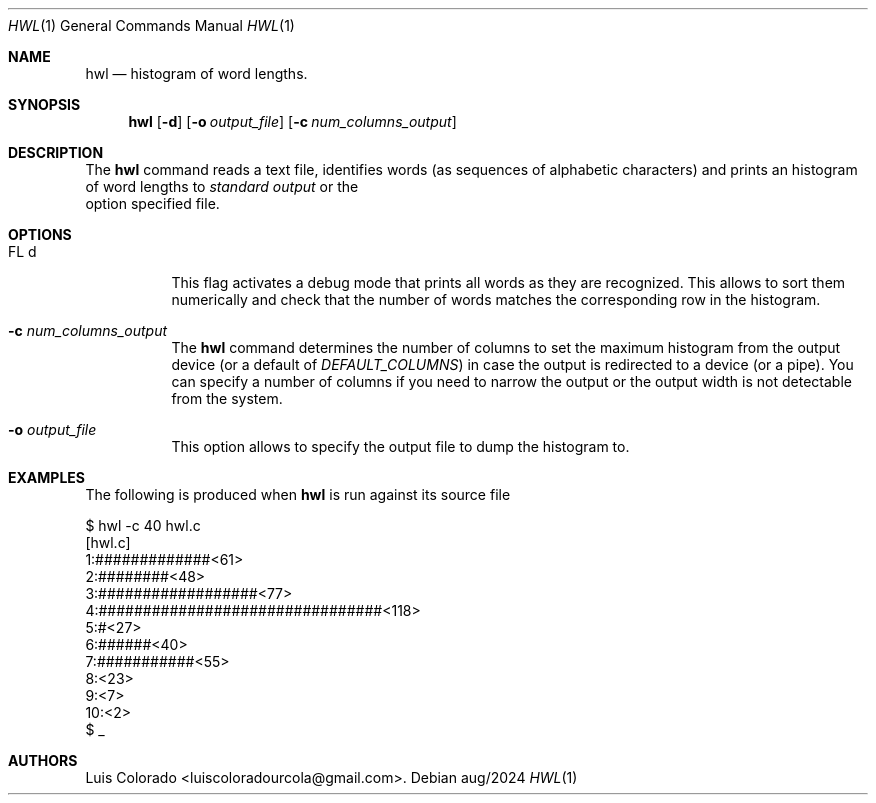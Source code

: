.Dd aug/2024
.Dt HWL 1
.Os 
.Sh NAME
.Nm hwl
.Nd histogram of word lengths.
.Sh SYNOPSIS
.Nm hwl
.Op Fl d
.Op Fl o Ar output_file
.Op Fl c Ar num_columns_output
.Sh DESCRIPTION
The
.Nm
command reads a text file, identifies words (as sequences of
alphabetic characters) and prints an histogram of word lengths
to
.Ar "standard output 
or the
.fl o
option specified file.
.Sh OPTIONS
.Bl -tag
.It FL d
This flag activates a debug mode that prints all words as they
are recognized.
This allows to sort them numerically and check that the number
of words matches the corresponding row in the histogram.
.It Fl c Ar num_columns_output
The
.Nm
command determines the number of columns to set the maximum
histogram from the output device (or a default of
.Ar DEFAULT_COLUMNS )
in case the output is redirected to a device (or a pipe).
You can specify a number of columns if you need to narrow
the output or the output width is not detectable from the
system.
.It Fl o Ar output_file
This option allows to specify the output file to dump the
histogram to.
.El
.Sh EXAMPLES
The following is produced when
.Nm
is run against its source file
.Bd -literal
$ hwl -c 40 hwl.c
[hwl.c]
 1:#############<61>
 2:########<48>
 3:##################<77>
 4:################################<118>
 5:#<27>
 6:######<40>
 7:###########<55>
 8:<23>
 9:<7>
10:<2>
$ _
.Ed
.Sh AUTHORS
.An "Luis Colorado" Aq luiscoloradourcola@gmail.com .
